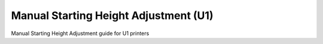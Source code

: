 Manual Starting Height Adjustment (U1)
====================

Manual Starting Height Adjustment guide for U1 printers